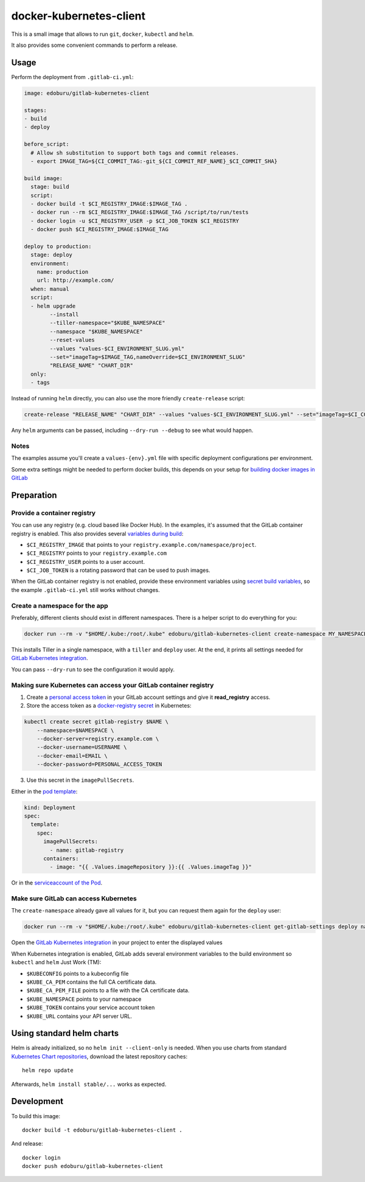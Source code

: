 docker-kubernetes-client
========================

This is a small image that allows to run ``git``, ``docker``, ``kubectl`` and ``helm``.

It also provides some convenient commands to perform a release.

Usage
-----

Perform the deployment from ``.gitlab-ci.yml``:

.. code-block:: yaml

    image: edoburu/gitlab-kubernetes-client

    stages:
    - build
    - deploy

    before_script:
      # Allow sh substitution to support both tags and commit releases.
      - export IMAGE_TAG=${CI_COMMIT_TAG:-git_${CI_COMMIT_REF_NAME}_$CI_COMMIT_SHA}

    build image:
      stage: build
      script:
      - docker build -t $CI_REGISTRY_IMAGE:$IMAGE_TAG .
      - docker run --rm $CI_REGISTRY_IMAGE:$IMAGE_TAG /script/to/run/tests
      - docker login -u $CI_REGISTRY_USER -p $CI_JOB_TOKEN $CI_REGISTRY
      - docker push $CI_REGISTRY_IMAGE:$IMAGE_TAG

    deploy to production:
      stage: deploy
      environment:
        name: production
        url: http://example.com/
      when: manual
      script:
      - helm upgrade
            --install
            --tiller-namespace="$KUBE_NAMESPACE"
            --namespace "$KUBE_NAMESPACE"
            --reset-values
            --values "values-$CI_ENVIRONMENT_SLUG.yml"
            --set="imageTag=$IMAGE_TAG,nameOverride=$CI_ENVIRONMENT_SLUG"
            "RELEASE_NAME" "CHART_DIR"
      only:
      - tags

Instead of running ``helm`` directly, you can also use the more friendly ``create-release`` script:

.. code-block:: bash

    create-release "RELEASE_NAME" "CHART_DIR" --values "values-$CI_ENVIRONMENT_SLUG.yml" --set="imageTag=$CI_COMMIT_TAG"

Any ``helm`` arguments can be passed, including ``--dry-run --debug`` to see what would happen.

Notes
~~~~~

The examples assume you'll create a ``values-{env}.yml`` file with specific deployment configurations per environment.

Some extra settings might be needed to perform docker builds, this depends on your
setup for `building docker images in GitLab <https://docs.gitlab.com/ce/ci/docker/using_docker_build.html>`_


Preparation
-----------

Provide a container registry
~~~~~~~~~~~~~~~~~~~~~~~~~~~~

You can use any registry (e.g. cloud based like Docker Hub).
In the examples, it's assumed that the GitLab container registry is enabled.
This also provides several `variables during build <https://docs.gitlab.com/ce/ci/variables/README.html#predefined-variables-environment-variables>`_:

* ``$CI_REGISTRY_IMAGE`` that points to your ``registry.example.com/namespace/project``.
* ``$CI_REGISTRY`` points to your ``registry.example.com``
* ``$CI_REGISTRY_USER`` points to a user account.
* ``$CI_JOB_TOKEN`` is a rotating password that can be used to push images.

When the GitLab container registry is not enabled,
provide these environment variables using
`secret build variables <https://docs.gitlab.com/ce/ci/variables/README.html#secret-variables>`_,
so the example ``.gitlab-ci.yml`` still works without changes.


Create a namespace for the app
~~~~~~~~~~~~~~~~~~~~~~~~~~~~~~

Preferably, different clients should exist in different namespaces.
There is a helper script to do everything for you:

.. code-block:: bash

    docker run --rm -v "$HOME/.kube:/root/.kube" edoburu/gitlab-kubernetes-client create-namespace MY_NAMESPACE

This installs Tiller in a single namespace, with a ``tiller`` and ``deploy`` user.
At the end, it prints all settings needed for
`GitLab Kubernetes integration <https://docs.gitlab.com/ce/user/project/integrations/kubernetes.html>`_.

You can pass ``--dry-run`` to see the configuration it would apply.


Making sure Kubernetes can access your GitLab container registry
~~~~~~~~~~~~~~~~~~~~~~~~~~~~~~~~~~~~~~~~~~~~~~~~~~~~~~~~~~~~~~~~

1. Create a `personal access token <https://docs.gitlab.com/ce/user/profile/personal_access_tokens.html>`_
   in your GitLab account settings and give it **read_registry** access.

2. Store the access token as a `docker-registry secret <https://kubernetes.io/docs/tasks/configure-pod-container/pull-image-private-registry/>`_ in Kubernetes:

.. code-block:: bash

    kubectl create secret gitlab-registry $NAME \
        --namespace=$NAMESPACE \
        --docker-server=registry.example.com \
        --docker-username=USERNAME \
        --docker-email=EMAIL \
        --docker-password=PERSONAL_ACCESS_TOKEN

3. Use this secret in the ``imagePullSecrets``.

Either in the `pod template <https://kubernetes.io/docs/concepts/containers/images/#specifying-imagepullsecrets-on-a-pod>`_:

.. code-block:: yaml

    kind: Deployment
    spec:
      template:
        spec:
          imagePullSecrets:
            - name: gitlab-registry
          containers:
            - image: "{{ .Values.imageRepository }}:{{ .Values.imageTag }}"

Or in the `serviceaccount of the Pod <https://kubernetes.io/docs/tasks/configure-pod-container/configure-service-account/#add-imagepullsecrets-to-a-service-account>`_.

Make sure GitLab can access Kubernetes
~~~~~~~~~~~~~~~~~~~~~~~~~~~~~~~~~~~~~~

The ``create-namespace`` already gave all values for it, but you can request them again for the ``deploy`` user:

.. code-block:: bash

    docker run --rm -v "$HOME/.kube:/root/.kube" edoburu/gitlab-kubernetes-client get-gitlab-settings deploy namespace=NAMESPACE

Open the `GitLab Kubernetes integration <https://docs.gitlab.com/ce/user/project/integrations/kubernetes.html>`_
in your project to enter the displayed values

When Kubernetes integration is enabled, GitLab adds several environment variables
to the build environment so ``kubectl`` and ``helm`` Just Work (TM):

* ``$KUBECONFIG`` points to a kubeconfig file
* ``$KUBE_CA_PEM`` contains the full CA certificate data.
* ``$KUBE_CA_PEM_FILE`` points to a file with the CA certificate data.
* ``$KUBE_NAMESPACE`` points to your namespace
* ``$KUBE_TOKEN`` contains your service account token
* ``$KUBE_URL`` contains your API server URL.


Using standard helm charts
--------------------------

Helm is already initialized, so no ``helm init --client-only`` is needed.
When you use charts from standard `Kubernetes Chart repositories <https://github.com/kubernetes/charts>`_,
download the latest repository caches::

    helm repo update

Afterwards, ``helm install stable/...`` works as expected.


Development
-----------

To build this image::

    docker build -t edoburu/gitlab-kubernetes-client .

And release::

    docker login
    docker push edoburu/gitlab-kubernetes-client

